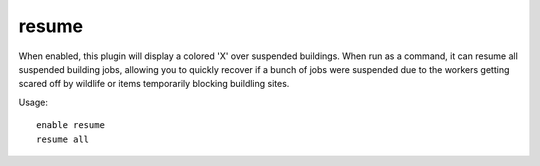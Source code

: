 resume
======

.. dfhack-tool::
    :summary: Color planned buildings based on their suspend status.
    :tags: fort productivity interface jobs
    :no-command:

.. dfhack-command:: resume
   :summary: Resume all suspended building jobs.

When enabled, this plugin will display a colored 'X' over suspended buildings.
When run as a command, it can resume all suspended building jobs, allowing you
to quickly recover if a bunch of jobs were suspended due to the workers getting
scared off by wildlife or items temporarily blocking buildling sites.

Usage::

    enable resume
    resume all
